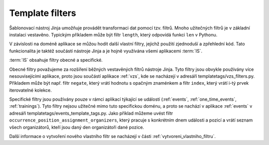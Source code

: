 ***************************************
Template filters
***************************************
Šablonovací nástroj Jinja umožňuje provádět transformaci dat pomocí tzv. filtrů. Mnoho užitečných filtrů je v základní instalaci vestavěno. Typickým příkladem může být filtr ``length``, který odpovídá funkci ``len`` v Pythonu. 

V závislosti na doméně aplikace se můžou hodit další vlastní filtry, jejichž použití zjednoduší a zpřehlední kód. Tato funkcionalita je taktéž součástí nástroje Jinja a je hojně využívána všemi aplikacemi :term:`IS`.

:term:`IS` obsahuje filtry obecné a specifické. 

Obecné filtry považujeme za rozšíření běžných vestavěných filtrů nástroje Jinja. Tyto filtry jsou obvykle používány více nesouvisejícími aplikace, proto jsou součástí aplikace :ref:`vzs`, kde se nacházejí v adresáří templatetags/vzs_filters.py. Příkladem může být např. filtr ``negate``, který vrátí hodnotu s opačným znaménkem a filtr ``index``, který vrátí i-tý prvek iterovatelné kolekce.

Specifické filtry jsou používány pouze v rámci aplikací týkající se událostí (:ref:`events`, :ref:`one_time_events`, :ref:`trainings`). Tyto filtry nejsou užitečné mimo tuto specifickou doménu, a proto se nachází v aplikace :ref:`events` v adresáři templatetags/events_template_tags.py. Jako příklad můžeme uvést filtr ``occurrence_position_assignment_organizers``, který pracuje s konkrétním dnem události a pozicí a vrátí seznam všech organizátorů, kteří jsou daný den organizátoři dané pozice.


Další informace o vytvoření nového vlastního filtr se nacházejí v části :ref:`vytvoreni_vlastniho_filtru`.